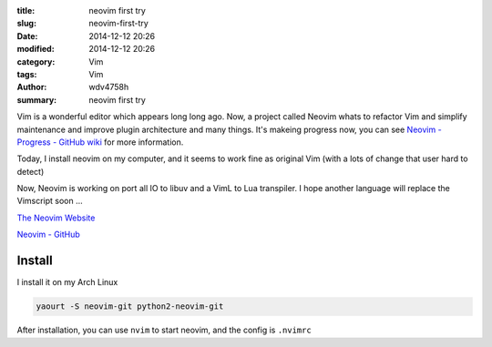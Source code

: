 :title: neovim first try
:slug: neovim-first-try
:date: 2014-12-12 20:26
:modified: 2014-12-12 20:26
:category: Vim
:tags: Vim
:author: wdv4758h
:summary: neovim first try

Vim is a wonderful editor which appears long long ago.
Now, a project called Neovim whats to refactor Vim and simplify maintenance and improve plugin architecture and many things. It's makeing progress now, you can see `Neovim - Progress - GitHub wiki <https://github.com/neovim/neovim/wiki/Progress>`_ for more information.

Today, I install neovim on my computer, and it seems to work fine as original Vim (with a lots of change that user hard to detect)

Now, Neovim is working on port all IO to libuv and a VimL to Lua transpiler.
I hope another language will replace the Vimscript soon ...

`The Neovim Website <http://neovim.org/>`_

`Neovim - GitHub <https://github.com/neovim/neovim>`_

Install
========================================

I install it on my Arch Linux

.. code-block:: sh

    yaourt -S neovim-git python2-neovim-git

After installation, you can use ``nvim`` to start neovim, and the config is ``.nvimrc``
